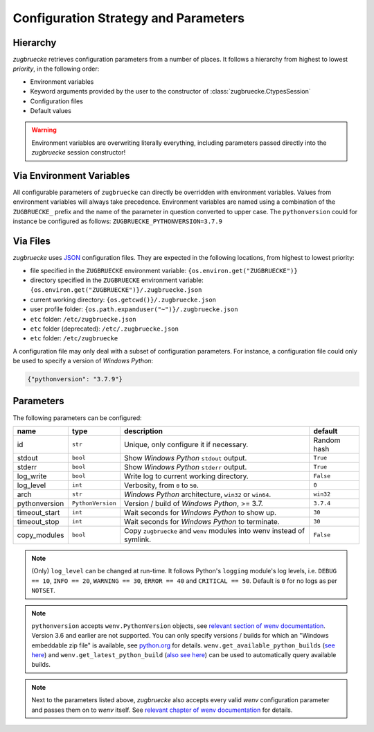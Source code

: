 Configuration Strategy and Parameters
=====================================

Hierarchy
----------

*zugbruecke* retrieves configuration parameters from a number of places. It follows a hierarchy from highest to lowest *priority*, in the following order:

- Environment variables
- Keyword arguments provided by the user to the constructor of :class:`zugbruecke.CtypesSession`
- Configuration files
- Default values

.. warning::

    Environment variables are overwriting literally everything, including parameters passed directly into the *zugbruecke* session constructor!

Via Environment Variables
-------------------------

All configurable parameters of ``zugbruecke`` can directly be overridden with environment variables. Values from environment variables will always take precedence. Environment variables are named using a combination of the ``ZUGBRUECKE_`` prefix and the name of the parameter in question converted to upper case. The ``pythonversion`` could for instance be configured as follows: ``ZUGBRUECKE_PYTHONVERSION=3.7.9``

Via Files
---------

*zugbruecke* uses `JSON`_ configuration files. They are expected in the following locations, from highest to lowest priority:

.. _JSON: https://en.wikipedia.org/wiki/JSON

* file specified in the ``ZUGBRUECKE`` environment variable: ``{os.environ.get("ZUGBRUECKE")}``
* directory specified in the ``ZUGBRUECKE`` environment variable: ``{os.environ.get("ZUGBRUECKE")}/.zugbruecke.json``
* current working directory: ``{os.getcwd()}/.zugbruecke.json``
* user profile folder: ``{os.path.expanduser("~")}/.zugbruecke.json``
* ``etc`` folder: ``/etc/zugbruecke.json``
* ``etc`` folder (deprecated): ``/etc/.zugbruecke.json``
* ``etc`` folder: ``/etc/zugbruecke``

A configuration file may only deal with a subset of configuration parameters. For instance, a configuration file could only be used to specify a version of *Windows Python*:

.. code:: json

    {"pythonversion": "3.7.9"}

.. _configparameter:

Parameters
----------

The following parameters can be configured:

.. list-table::
    :header-rows: 1

    * - name
      - type
      - description
      - default
    * - id
      - ``str``
      - Unique, only configure it if necessary.
      - Random hash
    * - stdout
      - ``bool``
      - Show *Windows Python* ``stdout`` output.
      - ``True``
    * - stderr
      - ``bool``
      - Show *Windows Python* ``stderr`` output.
      - ``True``
    * - log_write
      - ``bool``
      - Write log to current working directory.
      - ``False``
    * - log_level
      - ``int``
      - Verbosity, from ``0`` to ``50``.
      - ``0``
    * - arch
      - ``str``
      - *Windows Python* architecture, ``win32`` or ``win64``.
      - ``win32``
    * - pythonversion
      - ``PythonVersion``
      - Version / build of *Windows Python*, >= 3.7.
      - ``3.7.4``
    * - timeout_start
      - ``int``
      - Wait seconds for *Windows Python* to show up.
      - ``30``
    * - timeout_stop
      - ``int``
      - Wait seconds for *Windows Python* to terminate.
      - ``30``
    * - copy_modules
      - ``bool``
      - Copy ``zugbruecke`` and ``wenv`` modules into wenv instead of symlink.
      - ``False``

.. note::

  (Only) ``log_level`` can be changed at run-time. It follows Python's ``logging`` module's log levels, i.e. ``DEBUG == 10``, ``INFO == 20``, ``WARNING == 30``, ``ERROR == 40`` and ``CRITICAL == 50``. Default is ``0`` for no logs as per ``NOTSET``.

.. note::

    ``pythonversion`` accepts ``wenv.PythonVersion`` objects, see `relevant section of wenv documentation`_. Version 3.6 and earlier are not supported. You can only specify versions / builds for which an "Windows embeddable zip file" is available, see `python.org`_ for details. ``wenv.get_available_python_builds`` (`see here`_) and ``wenv.get_latest_python_build`` (`also see here`_) can be used to automatically query available builds.

.. note::

    Next to the parameters listed above, *zugbruecke* also accepts every valid *wenv* configuration parameter and passes them on to *wenv* itself. See `relevant chapter of wenv documentation`_ for details.

.. _relevant section of wenv documentation: https://wenv.readthedocs.io/en/latest/pythonversion.html#wenv.PythonVersion
.. _relevant chapter of wenv documentation: https://wenv.readthedocs.io/en/latest/configuration.html#parameters
.. _python.org: https://www.python.org/downloads/windows/
.. _see here: https://wenv.readthedocs.io/en/latest/pythonversion.html#wenv.get_available_python_builds
.. _also see here: https://wenv.readthedocs.io/en/latest/pythonversion.html#wenv.get_latest_python_build
